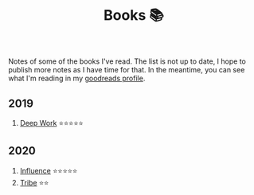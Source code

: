 #+OPTIONS: toc:nil
#+TITLE: Books 📚

Notes of some of the books I've read. The list is not up to date, I
hope to publish more notes as I have time for that. In the meantime,
you can see what I'm reading in my [[https://www.goodreads.com/user/show/57981314-adolfo-builes][goodreads profile]].

** 2019

1. [[file:deep-work.org][Deep Work]] ⭐⭐⭐⭐⭐

** 2020

1. [[file:influence.org][Influence]] ⭐⭐⭐⭐⭐
2. [[file:tribe.org][Tribe]] ⭐⭐
